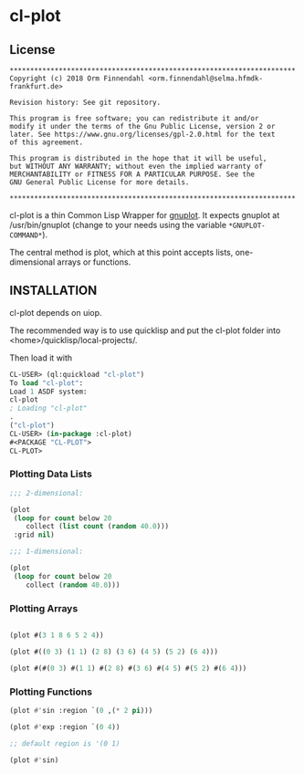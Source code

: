 * cl-plot
** License

#+BEGIN_SRC
**********************************************************************
Copyright (c) 2018 Orm Finnendahl <orm.finnendahl@selma.hfmdk-frankfurt.de>

Revision history: See git repository.

This program is free software; you can redistribute it and/or
modify it under the terms of the Gnu Public License, version 2 or
later. See https://www.gnu.org/licenses/gpl-2.0.html for the text
of this agreement.

This program is distributed in the hope that it will be useful,
but WITHOUT ANY WARRANTY; without even the implied warranty of
MERCHANTABILITY or FITNESS FOR A PARTICULAR PURPOSE. See the
GNU General Public License for more details.

**********************************************************************
#+END_SRC

cl-plot is a thin Common Lisp Wrapper for [[http://gnuplot.info/][gnuplot]]. It expects gnuplot
at /usr/bin/gnuplot (change to your needs using the variable
=*GNUPLOT-COMMAND*=).

The central method is plot, which at this point accepts lists,
one-dimensional arrays or functions.

** INSTALLATION
   cl-plot depends on uiop. 

   The recommended way is to use quicklisp and put the cl-plot folder
   into <home>/quicklisp/local-projects/.

   Then load it with

   #+BEGIN_SRC lisp
     CL-USER> (ql:quickload "cl-plot")
     To load "cl-plot":
     Load 1 ASDF system:
     cl-plot
     ; Loading "cl-plot"
     .
     ("cl-plot")
     CL-USER> (in-package :cl-plot)
     #<PACKAGE "CL-PLOT">
     CL-PLOT> 
   #+END_SRC

*** Plotting Data Lists
   #+BEGIN_SRC lisp
     ;;; 2-dimensional:

     (plot
      (loop for count below 20
         collect (list count (random 40.0)))
      :grid nil)

     ;;; 1-dimensional:

     (plot
      (loop for count below 20
         collect (random 40.0)))
   #+END_SRC
*** Plotting Arrays
   #+BEGIN_SRC lisp

     (plot #(3 1 8 6 5 2 4))

     (plot #((0 3) (1 1) (2 8) (3 6) (4 5) (5 2) (6 4)))

     (plot #(#(0 3) #(1 1) #(2 8) #(3 6) #(4 5) #(5 2) #(6 4)))
   #+END_SRC
*** Plotting Functions
   #+BEGIN_SRC lisp
     (plot #'sin :region `(0 ,(* 2 pi)))

     (plot #'exp :region `(0 4))

     ;; default region is '(0 1)

     (plot #'sin)

   #+END_SRC

